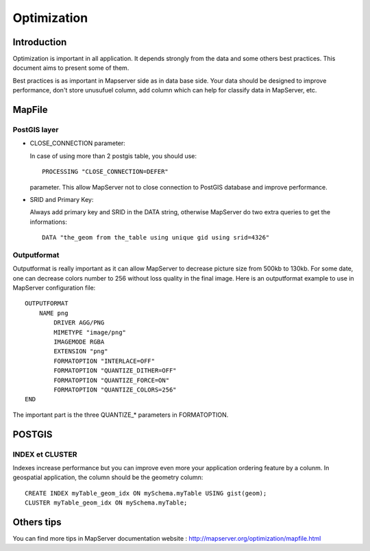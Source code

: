 .. integrator.optimization:

Optimization
=============

Introduction
--------------

Optimization is important in all application. It depends strongly from 
the data and some others best practices. This document aims to present 
some of them.

Best practices is as important in Mapserver side as in data base side. Your 
data should be designed to improve performance, don't store unusufuel column, 
add column which can help for classify data in MapServer, etc.

MapFile
--------

PostGIS layer
~~~~~~~~~~~~~

* CLOSE_CONNECTION parameter:

  In case of using more than 2 postgis table, you should use::
	
	PROCESSING "CLOSE_CONNECTION=DEFER"

  parameter. This allow MapServer not to close connection to PostGIS database and improve 
  performance.

* SRID and Primary Key:

  Always add primary key and SRID in the DATA string, otherwise MapServer do two 
  extra queries to get the informations::
	DATA "the_geom from the_table using unique gid using srid=4326"

Outputformat
~~~~~~~~~~~~~

Outputformat is really important as it can allow MapServer to decrease picture 
size from 500kb to 130kb. For some date, one can decrease colors number to 256 
without loss quality in the final image. Here is an outputformat example to use 
in MapServer configuration file::
	OUTPUTFORMAT
	    NAME png
		DRIVER AGG/PNG
		MIMETYPE "image/png"
		IMAGEMODE RGBA
		EXTENSION "png"
		FORMATOPTION "INTERLACE=OFF"
		FORMATOPTION "QUANTIZE_DITHER=OFF"
		FORMATOPTION "QUANTIZE_FORCE=ON"
		FORMATOPTION "QUANTIZE_COLORS=256"
	END

The important part is the three QUANTIZE_* parameters in FORMATOPTION.

POSTGIS
--------

INDEX et CLUSTER
~~~~~~~~~~~~~~~~~

Indexes increase performance but you can improve even more your application ordering 
feature by a colunm. In geospatial application, the column should be the geometry 
column::
	CREATE INDEX myTable_geom_idx ON mySchema.myTable USING gist(geom);
	CLUSTER myTable_geom_idx ON mySchema.myTable;


Others tips
------------

You can find more tips in MapServer documentation website : http://mapserver.org/optimization/mapfile.html
